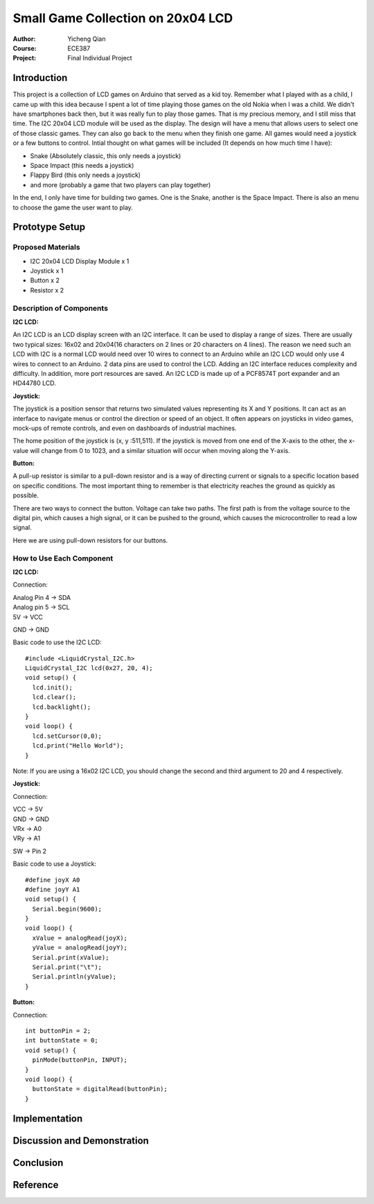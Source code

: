 Small Game Collection on 20x04 LCD
==================================================
:Author: Yicheng Qian
:Course: ECE387
:Project: Final Individual Project

Introduction
------------

This project is a collection of LCD games on Arduino that served as a kid toy. Remember what I played with as a child, I came up with this idea because I spent a lot of time playing those games on the old Nokia when I was a child. We didn't have smartphones back then, but it was really fun to play those games. That is my precious memory, and I still miss that time. The I2C 20x04 LCD module will be used as the display. The design will have a menu that allows users to select one of those classic games. They can also go back to the menu when they finish one game. All games would need a joystick or a few buttons to control.
Intial thought on what games will be included (It depends on how much time I have):

- Snake (Absolutely classic, this only needs a joystick)
- Space Impact (this needs a joystick)
- Flappy Bird (this only needs a joystick)
- and more (probably a game that two players can play together)

In the end, I only have time for building two games. One is the Snake, another is the Space Impact. There is also an menu to choose the game the user want to play.

Prototype Setup
---------------
Proposed Materials
~~~~~~~~~~~~~~~~~~
- I2C 20x04 LCD Display Module x 1
- Joystick x 1
- Button x 2
- Resistor x 2


Description of Components
~~~~~~~~~~~~~~~~~~~~~~~~~~~~~~
**I2C LCD:**

An I2C LCD is an LCD display screen with an I2C interface. It can be used to display a range of sizes. There are usually two typical sizes: 16x02 and 20x04(16 characters on 2 lines or 20 characters on 4 lines). The reason we need such an LCD with I2C is a normal LCD would need over 10 wires to connect to an Arduino while an I2C LCD would only use 4 wires to connect to an Arduino. 2 data pins are used to control the LCD. Adding an I2C interface reduces complexity and difficulty. In addition, more port resources are saved. An I2C LCD is made up of a PCF8574T port expander and an HD44780 LCD. 

**Joystick:**

The joystick is a position sensor that returns two simulated values representing its X and Y positions. It can act as an interface to navigate menus or control the direction or speed of an object. It often appears on joysticks in video games, mock-ups of remote controls, and even on dashboards of industrial machines.

The home position of the joystick is (x, y :511,511). If the joystick is moved from one end of the X-axis to the other, the x-value will change from 0 to 1023, and a similar situation will occur when moving along the Y-axis.

**Button:**

A pull-up resistor is similar to a pull-down resistor and is a way of directing current or signals to a specific location based on specific conditions. The most important thing to remember is that electricity reaches the ground as quickly as possible.

There are two ways to connect the button. Voltage can take two paths. The first path is from the voltage source to the digital pin, which causes a high signal, or it can be pushed to the ground, which causes the microcontroller to read a low signal.

Here we are using pull-down resistors for our buttons.

How to Use Each Component
~~~~~~~~~~~~~~~~~~~~~~~~~~~~~~~~~~~~~~~~
**I2C LCD:**

Connection:

| Analog Pin 4 -> SDA
| Analog pin 5 -> SCL
| 5V           -> VCC
GND          -> GND



| Basic code to use the I2C LCD: 
::

  #include <LiquidCrystal_I2C.h>
  LiquidCrystal_I2C lcd(0x27, 20, 4);
  void setup() {
    lcd.init();
    lcd.clear();
    lcd.backlight();
  }
  void loop() {
    lcd.setCursor(0,0);
    lcd.print("Hello World");
  }
  
Note: If you are using a 16x02 I2C LCD, you should change the second and third argument to 20 and 4 respectively.
  

  

**Joystick:**

Connection:

| VCC -> 5V
| GND -> GND
| VRx -> A0
| VRy -> A1
SW  -> Pin 2

| Basic code to use a Joystick: 
::

  #define joyX A0
  #define joyY A1
  void setup() {
    Serial.begin(9600);
  }
  void loop() {
    xValue = analogRead(joyX);
    yValue = analogRead(joyY);
    Serial.print(xValue);
    Serial.print("\t");
    Serial.println(yValue);
  }

**Button:**

Connection:

::
    
  int buttonPin = 2;
  int buttonState = 0; 
  void setup() {
    pinMode(buttonPin, INPUT);
  }
  void loop() {
    buttonState = digitalRead(buttonPin);
  }

Implementation
--------------

Discussion and Demonstration
----------------------------

Conclusion
----------

Reference
----------

